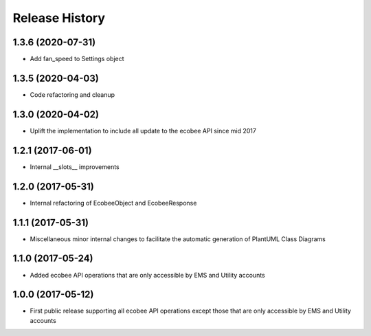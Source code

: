.. :changelog:

Release History
===============
1.3.6 (2020-07-31)
------------------
* Add fan_speed to Settings object

1.3.5 (2020-04-03)
------------------
* Code refactoring and cleanup

1.3.0 (2020-04-02)
------------------
* Uplift the implementation to include all update to the ecobee API since mid 2017

1.2.1 (2017-06-01)
------------------
* Internal __slots__ improvements

1.2.0 (2017-05-31)
------------------
* Internal refactoring of EcobeeObject and EcobeeResponse


1.1.1 (2017-05-31)
------------------
* Miscellaneous minor internal changes to facilitate the automatic generation of PlantUML Class Diagrams


1.1.0 (2017-05-24)
------------------
* Added ecobee API operations that are only accessible by EMS and Utility accounts


1.0.0 (2017-05-12)
------------------
* First public release supporting all ecobee API operations except those that are only accessible by EMS and Utility accounts
